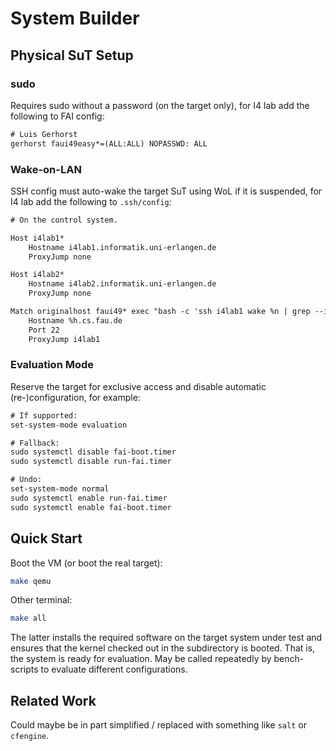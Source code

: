 * System Builder

** Physical SuT Setup

*** sudo

Requires sudo without a password (on the target only), for I4 lab add the following to FAI config:

#+BEGIN_SRC txt
# Luis Gerhorst
gerhorst faui49easy*=(ALL:ALL) NOPASSWD: ALL
#+END_SRC

*** Wake-on-LAN

SSH config must auto-wake the target SuT using WoL if it is suspended, for I4 lab add the following to ~.ssh/config~:

#+BEGIN_SRC txt
# On the control system.

Host i4lab1*
	Hostname i4lab1.informatik.uni-erlangen.de
	ProxyJump none

Host i4lab2*
	Hostname i4lab2.informatik.uni-erlangen.de
	ProxyJump none

Match originalhost faui49* exec "bash -c 'ssh i4lab1 wake %n | grep --invert-match failed'"
	Hostname %h.cs.fau.de
	Port 22
	ProxyJump i4lab1
#+END_SRC

*** Evaluation Mode

Reserve the target for exclusive access and disable automatic (re-)configuration, for example:

#+BEGIN_SRC txt
# If supported:
set-system-mode evaluation

# Fallback:
sudo systemctl disable fai-boot.timer
sudo systemctl disable run-fai.timer

# Undo:
set-system-mode normal
sudo systemctl enable run-fai.timer
sudo systemctl enable fai-boot.timer
#+END_SRC

** Quick Start

Boot the VM (or boot the real target):

#+BEGIN_SRC sh
make qemu
#+END_SRC

Other terminal:

#+BEGIN_SRC sh
make all
#+END_SRC

The latter installs the required software on the target system under test and ensures that the kernel checked out in the subdirectory is booted. That is, the system is ready for evaluation. May be called repeatedly by bench-scripts to evaluate different configurations.

** Related Work

Could maybe be in part simplified / replaced with something like ~salt~ or ~cfengine~.
